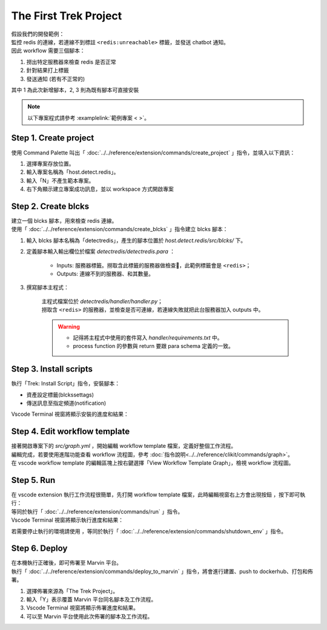 The First Trek Project
----------------------------
| 假設我們的開發範例：
| 監控 redis 的連線，若連線不到標註 ``<redis:unreachable>`` 標籤，並發送 chatbot 通知。
| 因此 workflow 需要三個腳本：

1. 撈出特定服務器來檢查 redis 是否正常
2. 針對結果打上標籤
3. 發送通知 (若有不正常的)

其中 1 為此次新增腳本，2, 3 則為既有腳本可直接安裝

.. note::
    
    以下專案程式請參考 :examplelink:`範例專案 < >`。

Step 1. Create project
^^^^^^^^^^^^^^^^^^^^^^^^
使用 Command Palette 叫出「 :doc:`../../reference/extension/commands/create_project` 」指令，並填入以下資訊：

.. image:: ../../_static/images/create_project.gif

#. 選擇專案存放位置。
#. 輸入專案名稱為「host.detect.redis」。
#. 輸入「N」不產生範本專案。
#. 右下角顯示建立專案成功訊息，並以 workspace 方式開啟專案

Step 2. Create blcks
^^^^^^^^^^^^^^^^^^^^^^^^^
| 建立一個 blcks 腳本，用來檢查 redis 連線。
| 使用「 :doc:`../../reference/extension/commands/create_blcks` 」指令建立 blcks 腳本：

.. image:: ../../_static/images/create_blcks.gif

#. 輸入 blcks 腳本名稱為「detectredis」，產生的腳本位置於 *host.detect.redis/src/blcks/* 下。
#. 定義腳本輸入輸出欄位於檔案 *detectredis/detectredis.para* ：

    - Inputs: 服務器標籤。撈取含此標籤的服務器做檢查，此範例標籤會是 ``<redis>``；
    - Outputs: 連線不到的服務器、和其數量。

#. 撰寫腳本主程式：

    | 主程式檔案位於 *detectredis/handler/handler.py*；
    | 撈取含 ``<redis>`` 的服務器，並檢查是否可連線，若連線失敗就把此台服務器加入 outputs 中。

    .. warning::
        - 記得將主程式中使用的套件寫入 *handler/requirements.txt* 中。
        - process function 的參數與 return 要跟 para schema 定義的一致。


Step 3. Install scripts
^^^^^^^^^^^^^^^^^^^^^^^^^^
| 執行「Trek: Install Script」指令，安裝腳本：

- 資產設定標籤(blckssettags)
- 傳送訊息至指定頻道(notification)

| Vscode Terminal 視窗將顯示安裝的進度和結果：

.. image:: ../../_static/images/install_script.gif

Step 4. Edit workflow template
^^^^^^^^^^^^^^^^^^^^^^^^^^^^^^^^^^
| 接著開啟專案下的 *src/graph.yml* ，開始編輯 workflow template 檔案，定義好整個工作流程。
| 編輯完成，若要使用進階功能查看 workflow 流程圖，參考  :doc:`指令說明<../../reference/clikit/commands/graph>`。
| 在 vscode  workflow template 的編輯區塊上按右鍵選擇「View Workflow Template Graph」，檢視 workflow 流程圖。

.. image:: ../../_static/images/view_graph.gif

Step 5. Run
^^^^^^^^^^^^^^^^^^^^^^^^^^^^^^
| 在 vscode extension 執行工作流程很簡單，先打開 workflow template 檔案，此時編輯視窗右上方會出現按鈕 |run_icon|，按下即可執行：
| 等同於執行「 :doc:`../../reference/extension/commands/run` 」指令。

.. |run_icon| image:: ../../_static/images/run_icon.png

.. image:: ../../_static/images/run.png

| Vscode Terminal 視窗將顯示執行進度和結果：

.. image:: ../../_static/images/run_result.png

若需要停止執行的環境請使用 |stop_icon|，等同於執行「 :doc:`../../reference/extension/commands/shutdown_env` 」指令。

.. |stop_icon| image:: ../../_static/images/stop_icon.png

Step 6. Deploy
^^^^^^^^^^^^^^^^^^^^^^^^
| 在本機執行正確後，即可佈署至 Marvin 平台。
| 執行「 :doc:`../../reference/extension/commands/deploy_to_marvin` 」指令，將會進行建置、push to dockerhub、打包和佈署。

.. image:: ../../_static/images/deploy.gif

#. 選擇佈署來源為「The Trek Project」。
#. 輸入「Y」表示覆蓋 Marvin 平台同名腳本及工作流程。
#. Vscode Terminal 視窗將顯示佈署進度和結果。
#. 可以至 Marvin 平台使用此次佈署的腳本及工作流程。